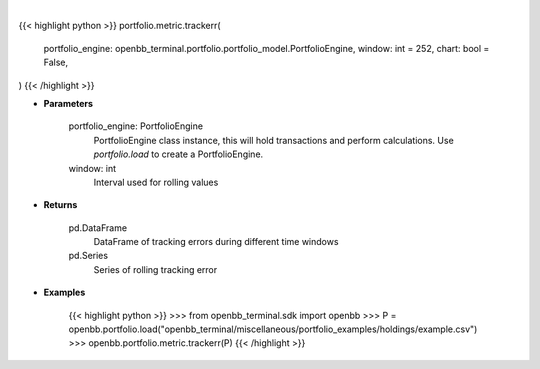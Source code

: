 .. role:: python(code)
    :language: python
    :class: highlight

|

.. raw:: html

    <h3>
    > Getting data
    </h3>

{{< highlight python >}}
portfolio.metric.trackerr(
    portfolio_engine: openbb_terminal.portfolio.portfolio_model.PortfolioEngine,
    window: int = 252,
    chart: bool = False,
)
{{< /highlight >}}

.. raw:: html

    <p>
    Get tracking error
    </p>

* **Parameters**

    portfolio_engine: PortfolioEngine
        PortfolioEngine class instance, this will hold transactions and perform calculations.
        Use `portfolio.load` to create a PortfolioEngine.
    window: int
        Interval used for rolling values

* **Returns**

    pd.DataFrame
        DataFrame of tracking errors during different time windows
    pd.Series
        Series of rolling tracking error

* **Examples**

    {{< highlight python >}}
    >>> from openbb_terminal.sdk import openbb
    >>> P = openbb.portfolio.load("openbb_terminal/miscellaneous/portfolio_examples/holdings/example.csv")
    >>> openbb.portfolio.metric.trackerr(P)
    {{< /highlight >}}
